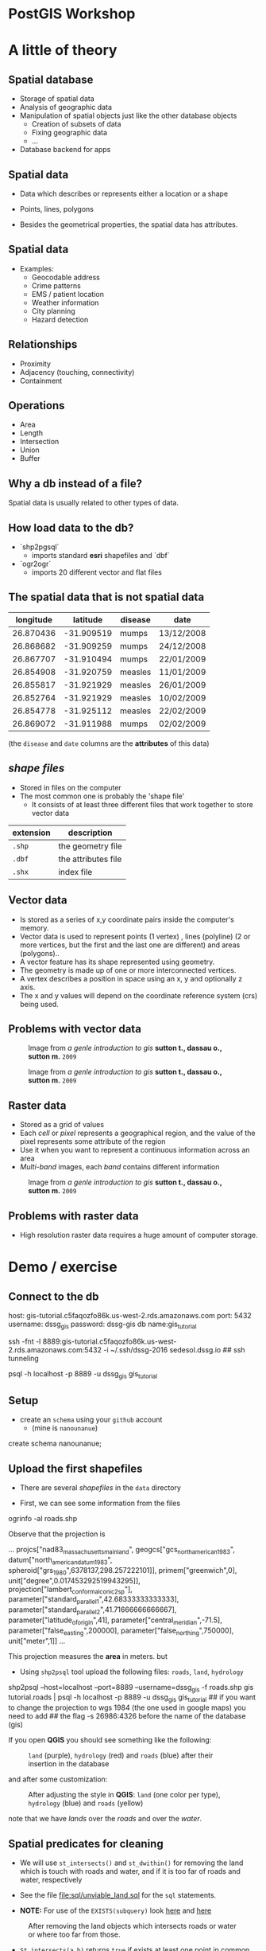 * PostGIS Workshop

* A little of theory

** Spatial database


- Storage of spatial data
- Analysis of geographic data
- Manipulation of spatial objects just like the other database objects
  - Creation of subsets of data
  - Fixing geographic data
  - $\ldots$
- Database backend for apps

** Spatial data

- Data which describes or represents either a location or a shape

- Points, lines, polygons

- Besides the geometrical properties, the spatial data has attributes.

** Spatial data

- Examples:
  - Geocodable address
  - Crime patterns
  - EMS / patient location
  - Weather information
  - City planning
  - Hazard detection

** Relationships

- Proximity
- Adjacency (touching, connectivity)
- Containment

** Operations

- Area
- Length
- Intersection
- Union
- Buffer


** Why a db instead of a file?

Spatial data is usually related to other types of data.

** How load data to the db?

- `shp2pgsql`
  - imports standard *esri* shapefiles and `dbf`

- `ogr2ogr`
  - imports 20 different vector and flat files


** The spatial data that is not spatial data

| longitude |   latitude | disease | date       |
|-----------+------------+---------+------------|
| 26.870436 | -31.909519 | mumps   | 13/12/2008 |
| 26.868682 | -31.909259 | mumps   | 24/12/2008 |
| 26.867707 | -31.910494 | mumps   | 22/01/2009 |
| 26.854908 | -31.920759 | measles | 11/01/2009 |
| 26.855817 | -31.921929 | measles | 26/01/2009 |
| 26.852764 | -31.921929 | measles | 10/02/2009 |
| 26.854778 | -31.925112 | measles | 22/02/2009 |
| 26.869072 | -31.911988 | mumps   | 02/02/2009 |

(the ~disease~  and ~date~ columns are the *attributes* of this data)

** /shape files/

- Stored in files on the computer
- The most common one is probably the 'shape file'
  - It consists of at least three different files that work together to store vector data

| extension | description         |
|-----------+---------------------|
| ~.shp~    | the geometry file   |
| ~.dbf~    | the attributes file |
| ~.shx~    | index file          |



** Vector data

- Is stored as a series of x,y coordinate pairs inside the computer's memory.
- Vector data is used to represent points (1 vertex) , lines (polyline) (2 or more vertices, but the first and the last one are different) and areas (polygons)..
- A vector feature has its shape represented using geometry.
- The geometry is made up of one or more interconnected vertices.
- A vertex describes a position in space using an x, y and optionally z axis.
- The x and y values will depend on the coordinate reference system (crs) being used.

** Problems with vector data

#+caption: Image from /a genle introduction to gis/ *sutton t., dassau o., sutton m.* ~2009~
[[file:./images/sliver.png]]


#+caption: Image from /a genle introduction to gis/ *sutton t., dassau o., sutton m.* ~2009~
[[file:images/overshoot_undershoot.png]]

** Raster data

- Stored as a grid of values
- Each /cell/ or /pixel/ represents a geographical region, and the value of the pixel represents some attribute of the region
- Use it when you want to represent a continuous information across an area
- /Multi-band/ images, each /band/ contains different information

#+caption: Image from /a genle introduction to gis/ *sutton t., dassau o., sutton m.* ~2009~
[[file:images/raster.png]]


** Problems with raster data

- High resolution raster data requires a huge amount of computer storage.


* Demo / exercise

** Connect to the db

#+BEGIN_EXAMPLE sh
host:  gis-tutorial.c5faqozfo86k.us-west-2.rds.amazonaws.com
port: 5432
username: dssg_gis
password: dssg-gis
db name:gis_tutorial
#+END_EXAMPLE


#+BEGIN_EXAMPLE sh
ssh -fnt -l 8889:gis-tutorial.c5faqozfo86k.us-west-2.rds.amazonaws.com:5432 -i ~/.ssh/dssg-2016 sedesol.dssg.io  ## ssh tunneling
#+END_EXAMPLE


#+BEGIN_EXAMPLE sh
psql -h localhost -p 8889 -u dssg_gis  gis_tutorial
#+END_EXAMPLE

** Setup

- create an ~schema~ using your ~github~ account
  - (mine is ~nanounanue~)

#+BEGIN_EXAMPLE sql
create schema nanounanue;
#+END_EXAMPLE

** Upload the first shapefiles

- There are several /shapefiles/ in the ~data~ directory

- First, we can see some information from the files

#+BEGIN_EXAMPLE sh
ogrinfo -al roads.shp
#+END_EXAMPLE

Observe that the projection is

#+BEGIN_EXAMPLE sh
...
projcs["nad83_massachusetts_mainland",
    geogcs["gcs_north_american_1983",
        datum["north_american_datum_1983",
            spheroid["grs_1980",6378137,298.257222101]],
        primem["greenwich",0],
        unit["degree",0.017453292519943295]],
    projection["lambert_conformal_conic_2sp"],
    parameter["standard_parallel_1",42.68333333333333],
    parameter["standard_parallel_2",41.71666666666667],
    parameter["latitude_of_origin",41],
    parameter["central_meridian",-71.5],
    parameter["false_easting",200000],
    parameter["false_northing",750000],
    unit["meter",1]]
...
#+END_EXAMPLE

This projection measures the *area* in meters. but

- Using ~shp2psql~ tool upload the following files: ~roads~, ~land~, ~hydrology~

#+BEGIN_EXAMPLE sh
shp2psql --host=localhost --port=8889 --username=dssg_gis -f roads.shp gis tutorial.roads | psql -h localhost -p 8889 -u dssg_gis  gis_tutorial
## if you want to change the projection to wgs 1984 (the one used in google maps) you need to add
## the flag -s 26986:4326 before the name of the database (gis)
#+END_EXAMPLE

If you open *QGIS* you should see something like the following:

#+caption: ~land~ (purple), ~hydrology~ (red) and ~roads~ (blue) after their insertion in the database
[[file:images/before.png]]

and after some customization:

#+caption: After adjusting the style in *QGIS*: ~land~ (one color per type), ~hydrology~ (blue) and ~roads~ (yellow)
[[file:images/after.png]]

note that we have /lands/ over the /roads/ and over the /water/.

** Spatial predicates for cleaning

- We will use ~st_intersects()~  and ~st_dwithin()~ for removing the land which
  is touch with roads and water, and if it is too far of roads and water, respectively

- See the file [[file:sql/unviable_land.sql]] for the ~sql~ statements.

- *NOTE:* For use of the ~EXISTS(subquery)~ look [[http://www.techonthenet.com/postgresql/exists.php][here]] and [[https://www.postgresql.org/docs/9.5/static/functions-subquery.html][here]]

#+caption: After removing the land objects which intersects roads or water or where too far from those.
[[file:images/after_2.png]]

- ~St_intersects(a,b)~  returns ~true~  if exists at least one point in common between the geometrical objects ~a~ and ~b~.

- ~St_dwithin(a,b,distance)~ returns ~true~ if the geometries ~a~ and ~b~ are within the specified distance of one another.

- Other functions: ~st_equals~, ~st_disjoint~, ~st_touches~, ~st_crosses~, ~st_overlaps~, ~st_contains~.

** Add more data: ~buildings~ and ~residents~

Upload to the database the shapefiles ~buildings~ and ~residents~.

#+BEGIN_EXAMPLE sh
## This time I will use ogr2ogr, but this is for demostration purpose only
## It is easier use shp2pgsql
ogr2ogr -f "PostgreSQL" PG:"host=localhost user=dssg_gis dbname=gis_tutorial password=dssg-gis port=8889" buildings.shp -nln tutorial.buildings
#+END_EXAMPLE


** Spatial joins: creating new views

-As you can see, [[file:data/my_town/residents.psv]] is not a spatial data.
 It is a regular ~psv~  file. It only contains the ~pid~  of the land in which lives.

#+BEGIN_EXAMPLE sh
csvhead -d '|' ./data/my_town/residents.psv | head
#+END_EXAMPLE

How can I convert this data in spatial data?

#+BEGIN_EXAMPLE sql
select
r.*  -- All the attributes of resident
, st_centroid(l.the_geom) -- The centroid of the land in which this resident lives
from
residents as r
inner join -- only the matches
land as l
on
r.pid = l.pid;
#+END_EXAMPLE

Ok, very well. But, How can I see this new "data" in *QGIS*? You need to create a ~view~

#+BEGIN_EXAMPLE sql
create or replace view residents_loc
as
select
row_number() over() as rl_id -- We need an unique identifier
, r.*  -- All the attributes of resident
, st_centroid(l.the_geom) as the_geom -- The centroid of the land in which this resident lives
from
residents as r
inner join -- only the matches
land as l
on
r.pid = l.pid;
#+END_EXAMPLE

#+CAPTION: After the creation of the view ~residents_loc~ (red star)
[[file:images/residents_loc.png]]

** Spatial operations: Legal issues in our town

How much real state area do we have?

#+BEGIN_EXAMPLE sql
select
sum(st_area(the_geom))/1000 as total_sq_km
, st_area(st_union(the_geom))/1000 as no_overlap_total_sq_km -- st_union dissolves the overlaps!
from land;
#+END_EXAMPLE

Oh, oh. And  buildings?

#+BEGIN_EXAMPLE sql
select
sum(st_area(the_geom))/1000 as total_sq_km
, st_area(st_union(the_geom))/1000 as no_overlap_total_sq_km
from buildings;
#+END_EXAMPLE

We have buildings inside buildings, and some lands overlaps with other lands ~:(~

Other operations: ~st_intersection(a,b)~, ~st_difference(a,b)~, ~st_symdifference(a,b)~, ~st_buffer(c)~, ~st_convexhull(c)~

** Spatial joins: Which lands intersects?

#+BEGIN_EXAMPLE sql
select
p.pid -- the land
, count(o.pid) as total_intersections -- qty of intersections
, array_agg(o.pid) as intersected_parcels -- the other lands
from
land as p
inner join
land as o
on
(p.pid <> o.pid and st_intersects(p.the_geom, o.the_geom))
group by p.pid
order by p.pid;
-- First row returned: pid IN ('000000225', '000027745','000092727','000057051')
#+END_EXAMPLE

#+BEGIN_EXAMPLE sql
select
count(o.pid) as total_intersections
, count(case when st_overlaps(o.the_geom,p.the_geom) then 1 else null end) as o_overlaps_p  -- Overlaps?
, count(case when st_equals(o.the_geom,p.the_geom) then 1 else null end) as o_equals_p      -- It is the same?
from land as p
inner join land as o
on (p.pid <> o.pid and st_intersects(p.the_geom, o.the_geom));
#+END_EXAMPLE

- ~st_overlaps(a,b)~ returns ~true~ if the geometries share some but not all the points, and the intersection has the same dimension as ~a~, ~b~

** Cleaning the mess: Reassigning residents
#+BEGIN_EXAMPLE sql
update residents
set pid = a.newpid
from (
select p.pid, min(o.pid) as newpid
from land as p
inner join
land as o on
(p.pid = o.pid or st_equals(p.the_geom, o.the_geom))
group by p.pid
having p.pid <> min(o.pid)) as a
where residents.pid = a.pid
returning * -- Return all the updated residents
#+END_EXAMPLE


** Cleaning the mess: Deleting the dupe land

#+BEGIN_EXAMPLE sql
-- Add a new column for storing the house types
alter table land add column land_type_other varchar[];

-- Copy the types to the first parcel
update land
set land_type_other = a.dupe_types
from (
select p.pid
, min(o.pid) as newpid
, array_agg(distinct o.land_type) as dupe_types
from land as p
inner join land as o
on
(st_equals(p.the_geom, o.the_geom))
group by p.pid
having count(p.pid) > 1 and p.pid = min(o.pid)
) as a
where land.pid = a.pid
returning *;

-- Delete the parcels
delete from land
where pid in
(select p.pid
from land as p inner join land as o on
(st_equals(p.the_geom, o.the_geom))
group by p.pid
having count(p.pid) > 1 and p.pid <> min(o.pid)) ;
#+END_EXAMPLE

** Spatial analytics: Questions

How many kinds under 12 are further than a km of an elementary school?

#+BEGIN_EXAMPLE sql
select
sum(num_children_b12)*100.00/(select sum(num_children_b12) from residents)
from residents as r
inner join land as l on r.pid = l.pid
left join (
select pid, the_geom from land
where
land_type = 'elementary school'
or
'elementary school' = any(land_type_other)
) as eschools
on st_dwithin(l.the_geom, eschools.the_geom, 1000)
where eschools.pid is null;
#+END_EXAMPLE

How much area are in empty lands?

#+BEGIN_EXAMPLE sql
select st_area(st_union(the_geom))/1000
from land
where
land_type = 'vacant land';
#+END_EXAMPLE

Which are the 10 nearest houses to the lakes?

#+BEGIN_EXAMPLE sql
select h.hyd_name,
array(
select bldg_name from buildings b where b.bldg_type like '%family' order by h.the_geom <#> b.the_geom limit 5
)
from hydrology h
where h.hyd_name in  ('lake 1', 'elephantine youth');
#+END_EXAMPLE

*Note* the ~<#>~ (bounding box), ~<->~ (centroids) are distance operators, see [[http://boundlessgeo.com/2011/09/indexed-nearest-neighbour-search-in-postgis/][here]] and [[https://geeohspatial.blogspot.com/2013/05/k-nearest-neighbor-search-in-postgis.html][here]].

* Another example: mapping civilizations

** Intro

- Recently this article was published: [[http://www.nature.com/articles/sdata201634#data-records][/Spatializing 6,000 years of global urbanization from 3700 BC to AD 2000/ *Reba, M., Reitsma, F. and Seto, C.*, 2016]]
- The article describes a data set of all the cities since 3700 BC, including name, population and the position (latitude, longitude).
- We will use a subset (~chandlerV2~) of the data for transforming it to a table, and then generating a ~geojson~ and a ~KML~.

** Uploading the data

In the directory ./data/Historical Urban Population Growth Data

#+BEGIN_EXAMPLE sh
cvslook chandlerV2.csv
#+END_EXAMPLE

It will fail, because some encoding issues

#+BEGIN_EXAMPLE sh
iconv -f iso-8859-1 -t utf-8 chandlerV2.csv > chandler_utf8.csv
csvsql --db postgresql://dssg_gis:dssg-gis@localhost:8889/gis_tutorial --insert chandlerV2_utf8.csv --table chandler --db-schema nanounanue
#+END_EXAMPLE

#+BEGIN_EXAMPLE sql
select count(*) from chandler;  -- How many cities do we have?
create table cities as select "City" as city, "Country" as country, "Latitude" as y_lat, "Longitude" as x_lon from chandler;
alter table cities add column geom geometry(Point, 4326);
-- Transforming Lon/Lat to Points
update cities set geom = ST_SetSRID(ST_MakePoint(x_lon, y_lat), 4326);
#+END_EXAMPLE

Converting to ~GeoJSON~
#+BEGIN_EXAMPLE sql
\copy (select row_to_json(fc)
 FROM ( SELECT 'FeatureCollection' As type, array_to_json(array_agg(f)) As features
 FROM (SELECT 'Feature' As type
    , ST_AsGeoJSON(cities.geom)::json As geometry
    , row_to_json((SELECT c FROM (SELECT city, country) As c
      )) As properties
   FROM cities   ) As f )  As fc) to '~/cities.geojson';
#+END_EXAMPLE

- This type of file could be used with `d3.js` for making interactive plots.

- For better performance you could use ~topojson~
